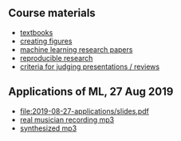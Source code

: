 ** Course materials

- [[file:materials/books.md][textbooks]]
- [[file:materials/figures.md][creating figures]]
- [[file:materials/papers.md][machine learning research papers]]
- [[file:materials/reproducibility.md][reproducible research]]
- [[file:materials/reviews.md][criteria for judging presentations / reviews]]

** Applications of ML, 27 Aug 2019

- [[file:2019-08-27-applications/slides.pdf]]
- [[file:2019-08-27-applications/music-transcription/BFD-page2-TVH.mp3][real musician recording mp3]]
- [[file:2019-08-27-applications/music-transcription/BFD-page2-synth.mp3][synthesized mp3]]
